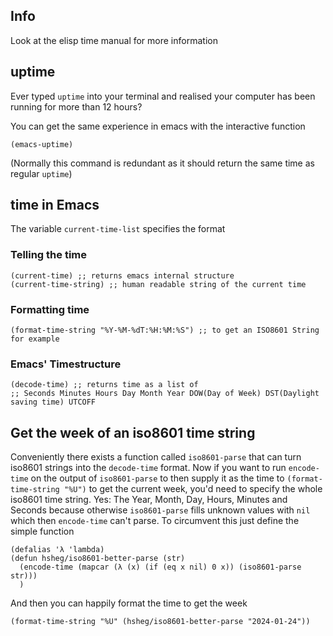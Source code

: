 ** Info
Look at the elisp time manual for more information 
** uptime
Ever typed ~uptime~ into your terminal and realised your computer has
been running for more than 12 hours?

You can get the same experience in emacs with the interactive function
#+begin_src elisp
  (emacs-uptime)
#+end_src
(Normally this command is redundant as it should return the same time as regular ~uptime~)

** time in Emacs
The variable =current-time-list= specifies the format
*** Telling the time
#+begin_src elisp
  (current-time) ;; returns emacs internal structure
  (current-time-string) ;; human readable string of the current time
#+end_src
*** Formatting time
#+begin_src elisp
  (format-time-string "%Y-%M-%dT:%H:%M:%S") ;; to get an ISO8601 String for example
#+end_src
*** Emacs' Timestructure
#+begin_src elisp
  (decode-time) ;; returns time as a list of
  ;; Seconds Minutes Hours Day Month Year DOW(Day of Week) DST(Daylight saving time) UTCOFF
#+end_src
** Get the week of an iso8601 time string
Conveniently there exists a function called ~iso8601-parse~
that can turn iso8601 strings into the ~decode-time~ format.
Now if you want to run ~encode-time~ on the output of ~iso8601-parse~
to then supply it as the time to ~(format-time-string "%U")~ to get the current week, you'd
need to specify the whole iso8601 time string. Yes: The Year, Month, Day, Hours, Minutes and Seconds because
otherwise ~iso8601-parse~ fills unknown values with ~nil~ which then ~encode-time~ can't parse.
To circumvent this just define the simple function
#+begin_src elisp
  (defalias 'λ 'lambda)
  (defun hsheg/iso8601-better-parse (str)
    (encode-time (mapcar (λ (x) (if (eq x nil) 0 x)) (iso8601-parse str)))
    )
#+end_src
And then you can happily format the time to get the week
#+begin_src elisp
  (format-time-string "%U" (hsheg/iso8601-better-parse "2024-01-24"))
#+end_src
